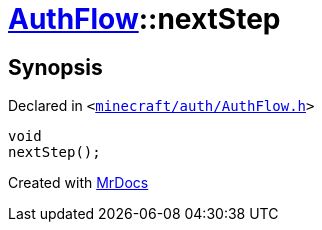 [#AuthFlow-nextStep]
= xref:AuthFlow.adoc[AuthFlow]::nextStep
:relfileprefix: ../
:mrdocs:


== Synopsis

Declared in `&lt;https://github.com/PrismLauncher/PrismLauncher/blob/develop/minecraft/auth/AuthFlow.h#L36[minecraft&sol;auth&sol;AuthFlow&period;h]&gt;`

[source,cpp,subs="verbatim,replacements,macros,-callouts"]
----
void
nextStep();
----



[.small]#Created with https://www.mrdocs.com[MrDocs]#
